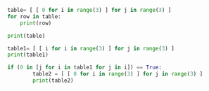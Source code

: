 #+BEGIN_SRC python :results output :session py
table= [ [ 0 for i in range(3) ] for j in range(3) ]
for row in table:
    print(row)
#+END_SRC

#+RESULTS:
:
: ... ... [0, 0, 0]
: [0, 0, 0]
: [0, 0, 0]


#+BEGIN_SRC python :results output :session py
print(table)
#+END_SRC

#+RESULTS:
: [[0, 0, 0], [0, 0, 0], [0, 0, 0]]

#+BEGIN_SRC python :results output :session py
table1= [ [ i for i in range(3) ] for j in range(3) ]
print(table1)
#+END_SRC

#+RESULTS:
:
: [[0, 1, 2], [0, 1, 2], [0, 1, 2]]


#+BEGIN_SRC python :results output :session py
if (0 in [j for i in table1 for j in i]) == True:
        table2 = [ [ 0 for i in range(3) ] for j in range(3) ]
        print(table2)

#+END_SRC

#+RESULTS:
:
: ... ... ... [[0, 0, 0], [0, 0, 0], [0, 0, 0]]
